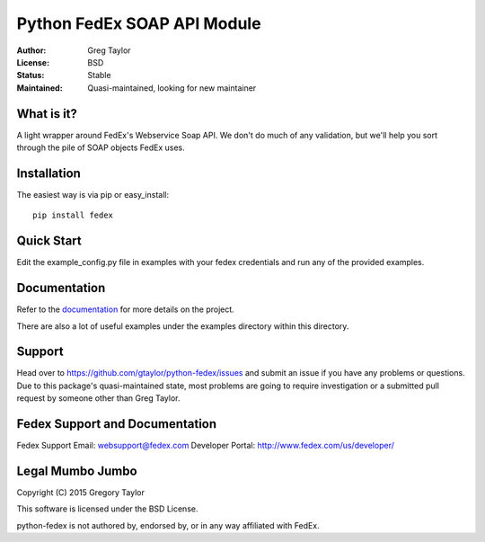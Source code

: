 Python FedEx SOAP API Module
============================

:Author: Greg Taylor
:License: BSD
:Status: Stable
:Maintained: Quasi-maintained, looking for new maintainer

What is it?
-----------

A light wrapper around FedEx's Webservice Soap API. We don't do much of any
validation, but we'll help you sort through the pile of SOAP objects FedEx
uses.

Installation
------------

The easiest way is via pip or easy_install::

    pip install fedex

Quick Start
-----------

Edit the example_config.py file in examples with your fedex credentials
and run any of the provided examples.

Documentation
-------------

Refer to the documentation_ for more details on the project.
    
There are also a lot of useful examples under the examples directory within
this directory.

Support
-------

Head over to https://github.com/gtaylor/python-fedex/issues
and submit an issue if you have any problems or questions. Due to this 
package's quasi-maintained state, most problems are going to require
investigation or a submitted pull request by someone other than
Greg Taylor.


Fedex Support and Documentation
-------------------------------

Fedex Support Email: websupport@fedex.com
Developer Portal: http://www.fedex.com/us/developer/

Legal Mumbo Jumbo
-----------------

Copyright (C) 2015 Gregory Taylor

This software is licensed under the BSD License.

python-fedex is not authored by, endorsed by, or in any way affiliated with
FedEx.

.. _documentation: https://pythonhosted.org/fedex/
